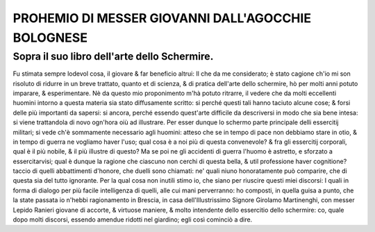 PROHEMIO DI MESSER GIOVANNI DALL'AGOCCHIE BOLOGNESE
----------------------------------------------------

Sopra il suo libro dell'arte dello Schermire.
^^^^^^^^^^^^^^^^^^^^^^^^^^^^^^^^^^^^^^^^^^^^^^

Fu stimata sempre lodevol cosa, il giovare & far beneficio altrui: Il che da me
considerato; è stato cagione ch'io mi son risoluto di ridurre in un breve
trattato, quanto et di scienza, & di pratica dell'arte dello schermire, hò per
molti anni potuto imparare, & esperimentare. Nè da questo mio proponimento m'hà
potuto ritrarre, il vedere che da molti eccellenti huomini intorno a questa
materia sia stato diffusamente scritto: si perché questi tali hanno taciuto
alcune cose; & forsi delle più importanti da sapersi: si ancora, perché essendo
quest'arte difficile da descriversi in modo che sia bene intesa: si viene
trattandola di novo ogn'hora oiù ad illustrare. Per esser dunque lo schermo
parte principale delli essercitij militari; si vede ch'è sommamente necessario
agli huomini: atteso che se in tempo di pace non debbiamo stare in otio, & in
tempo di guerra ne vogliamo haver l'uso; qual cosa è a noi più di questa
convenevole? & fra gli essercitij corporali, qual è il più nobile, & il più
illustre di questo? Ma se poi ne gli accidenti di guerra l'huomo è astretto, e
sforzato a essercitarvisi; qual è dunque la ragione che ciascuno non cerchi di
questa bella, & util professione haver cognitione? taccio di quelli abbattimenti
d'honore, che duelli sono chiamati: ne' quali niuno honoratamente può comparire,
che di questa sia del tutto ignorante. Per la qual cosa non inutili stimo io,
che siano per riuscire questi miei discorsi: I quali in forma di dialogo per più
facile intelligenza di quelli, alle cui mani perverranno: ho composti, in quella
guisa a punto, che la state passata io n'hebbi ragionamento in Brescia, in casa
dell'Illustrissimo  Signore Girolamo Martinenghi, con messer Lepido Ranieri
giovane di accorte, & virtuose maniere, & molto intendente dello essercitio
dello schermire: co, quale dopo molti discorsi, essendo amendue ridotti nel
giardino; egli così cominciò a dire.
